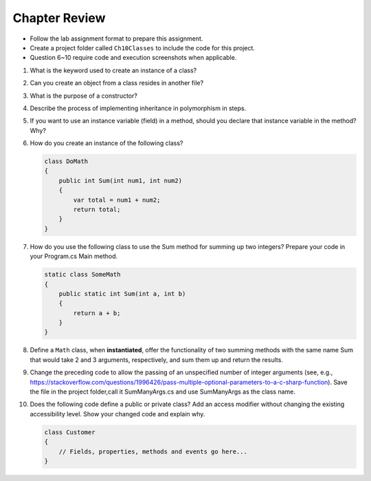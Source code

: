 Chapter Review 
=========================

- Follow the lab assignment format to prepare this assignment. 
- Create a project folder called ``Ch10Classes`` to include the code for this 
  project.
- Question 6~10 require code and execution screenshots when applicable.  

#.  What is the keyword used to create an instance of a class? 

#. Can you create an object from a class resides in another file?

#.  What is the purpose of a constructor?
    
#.  Describe the process of implementing inheritance in polymorphism in steps. 

#.  If you want to use an instance variable (field) in a method, should you declare
    that instance variable in the method? Why?

#.  How do you create an instance of the following class?

    .. code-block:: 

        class DoMath
        {
            public int Sum(int num1, int num2)
            {
                var total = num1 + num2;
                return total;
            }
        }

#.  How do you use the following class to use the Sum method for summing up two integers? Prepare  
    your code in your Program.cs Main method. 
    
    .. code-block:: csharp

        static class SomeMath
        {
            public static int Sum(int a, int b)
            {
                return a + b;
            }
        }

#.  Define a ``Math`` class, when **instantiated**, offer the functionality of two 
    summing methods with the same name Sum that would take 2 and 3 arguments, 
    respectively, and sum them up and return the results. 

#. Change the preceding code to allow the passing of an unspecified number of integer arguments 
   (see, e.g., https://stackoverflow.com/questions/1996426/pass-multiple-optional-parameters-to-a-c-sharp-function). 
   Save the file in the project folder,call it SumManyArgs.cs and use SumManyArgs as the class name. 

#.  Does the following code define a public or private class? Add an access modifier without 
    changing the existing accessibility level. Show your changed code and explain why. 

    .. code-block:: 

        class Customer
        {
            // Fields, properties, methods and events go here...
        }

.. #.  What does the ``this`` keyword do in the context of this chapter?

.. #.  If we want users to be able to see the value of a private instance variable
..     from outside of the class, how do we do it?

.. #.  What is the general name of the category of public methods whose sole purpose
..     is to set a part of instance state to a new specified value?    

.. #.  If you do not explicitly assign a value to an instance variable in a
..     constructor, does the instance variable have a value?


.. #.  What is the general name of the category of methods that return
..     instance state values?
    
.. #.  Instance variables are usually visible from inside instance methods for
..     the class.  What is the exception?  In the exceptional case, what is
..     the workaround to allow access to the instance variable?
    
.. #.  Sometimes you need to refer explicitly to the current object.  How
..     do you do it?
 

.. #.  What is the return type for a setter method?
 


.. #.  If a class has one or more setter methods, is the object type 
..     immutable?
   
.. #.  Where in a class are instance variables declared?

.. #.  For most instance variables, what is the modifier used that does not
..     appear at the beginning of a local variable declaration?
   
.. #.  What is the lifetime of an instance variable:   
..     When does it come into existence, and how long does it last?
   
.. #.  Why do we generally make an instance variable ``private``?

.. #.  In what code can an instance variable be seen and used?

.. #.  Must instance variables and methods always be preceded by
..     an explicit object reference and ``.``?

.. #.  Can we refer to an instance variable in a part of the code 
..     where there is no current object?

.. #.  In what kind of method in a class definition are instance variables never
..     accessible?

.. #.  A method with what signature allows you to control how the string 
..     concatenation operate (``+``) generates a string from the object?
    
.. #.  If you write an override the ``ToString`` method in a class, should the method
..     print the string?   If not, what should it do with the resulting string?
    


.. #.  Can aliased objects cause problems when created for an immutable object? 
..     Mutable object?

.. #.  In a class with instance methods you can always design the class so variables
..     are instance variables and not local variables.  When should you
..     use local variables instead?
    
.. #. If an instance method has a formal parameter of the same type as the
..    class being defined,
..    can you refer to a private instance variable in the parameter object?  
..    May you change it?
..    How do you distinguish an instance variable for the current object from the
..    corresponding instance variable for the parameter object?





    
